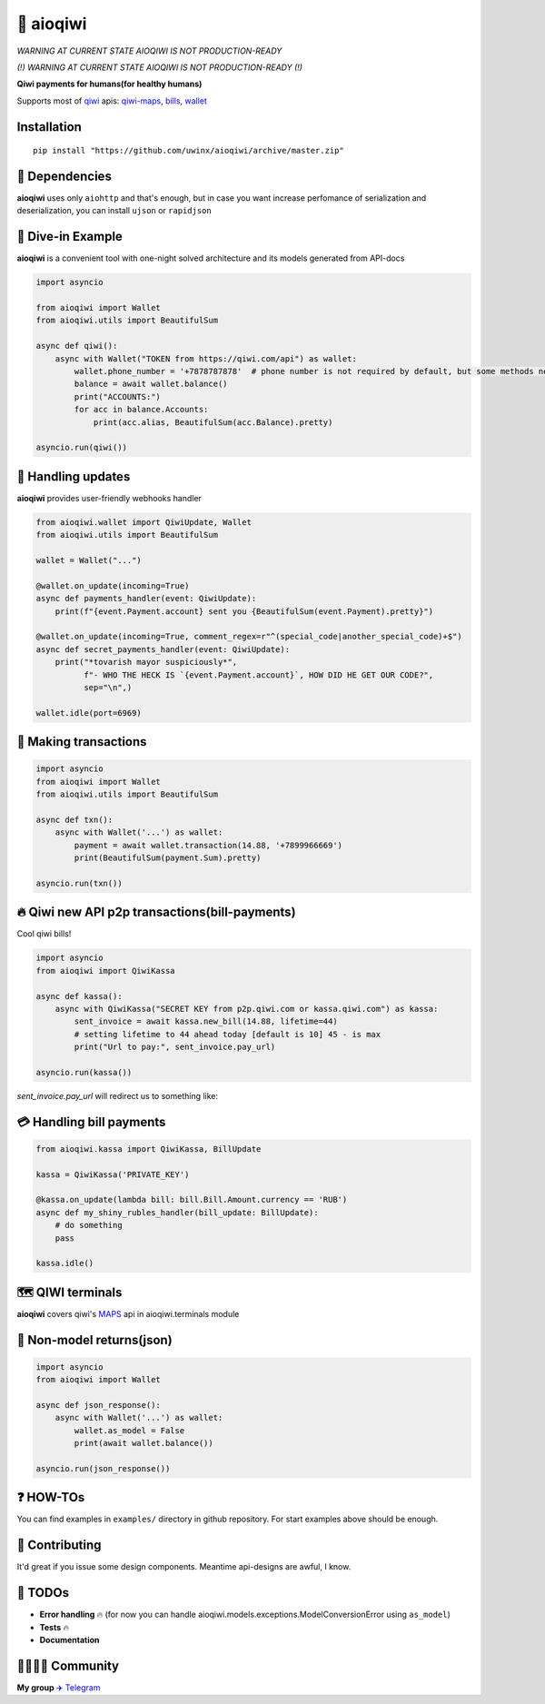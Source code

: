 ===========
🥝 aioqiwi
===========

.. image:: https://img.shields.io/badge/code%20style-black-000000.svg
    :target: https://github.com/python/black
    :alt: aioqiwi-code-style

.. image:: https://img.shields.io/badge/Python%203.7-blue.svg
    :target: https://www.python.org/
    :alt: Python-version

.. image:: https://api.codacy.com/project/badge/Grade/f3c436d869d04a7095b980f71a78ad51
    :target: https://www.codacy.com/app/uwinx/aioqiwi?utm_source=github.com&amp;utm_medium=referral&amp;utm_content=uwinx/aioqiwi&amp;utm_campaign=Badge_Grade
    :alt: codacy-rating

*WARNING AT CURRENT STATE AIOQIWI IS NOT PRODUCTION-READY* 


*(!) WARNING AT CURRENT STATE AIOQIWI IS NOT PRODUCTION-READY (!)*


**Qiwi payments for humans(for healthy humans)**

Supports most of `qiwi <https://qiwi.com>`_ apis: `qiwi-maps <https://github.com/QIWI-API/qiwi-map>`_, `bills <https://developer.qiwi.com/en/bill-payments/>`_, `wallet <https://developer.qiwi.com/en/qiwi-wallet-personal/>`_

------------
Installation
------------

::

    pip install "https://github.com/uwinx/aioqiwi/archive/master.zip"

---------------
🔸 Dependencies
---------------
**aioqiwi** uses only ``aiohttp`` and that's enough, but in case you want increase perfomance of serialization and deserialization, you can install ``ujson`` or ``rapidjson``


-------------------
🔹 Dive-in Example
-------------------
**aioqiwi** is a convenient tool with one-night solved architecture and its models generated from API-docs

.. code:: python

    import asyncio

    from aioqiwi import Wallet
    from aioqiwi.utils import BeautifulSum

    async def qiwi():
        async with Wallet("TOKEN from https://qiwi.com/api") as wallet:
            wallet.phone_number = '+7878787878'  # phone number is not required by default, but some methods need it
            balance = await wallet.balance()
            print("ACCOUNTS:")
            for acc in balance.Accounts:
                print(acc.alias, BeautifulSum(acc.Balance).pretty)

    asyncio.run(qiwi())


--------------------
📣 Handling updates
--------------------
**aioqiwi** provides user-friendly webhooks handler


.. code:: python

    from aioqiwi.wallet import QiwiUpdate, Wallet
    from aioqiwi.utils import BeautifulSum

    wallet = Wallet("...")

    @wallet.on_update(incoming=True)
    async def payments_handler(event: QiwiUpdate):
        print(f"{event.Payment.account} sent you {BeautifulSum(event.Payment).pretty}")

    @wallet.on_update(incoming=True, comment_regex=r"^(special_code|another_special_code)+$")
    async def secret_payments_handler(event: QiwiUpdate):
        print("*tovarish mayor suspiciously*",
              f"- WHO THE HECK IS `{event.Payment.account}`, HOW DID HE GET OUR CODE?",
              sep="\n",)

    wallet.idle(port=6969)


----------------------
💸 Making transactions
----------------------


.. code:: python

    import asyncio
    from aioqiwi import Wallet
    from aioqiwi.utils import BeautifulSum

    async def txn():
        async with Wallet('...') as wallet:
            payment = await wallet.transaction(14.88, '+7899966669')
            print(BeautifulSum(payment.Sum).pretty)

    asyncio.run(txn())


---------------------------------------------------
🔥 Qiwi new API p2p transactions(bill-payments)
---------------------------------------------------
Cool qiwi bills!


.. code:: python

    import asyncio
    from aioqiwi import QiwiKassa

    async def kassa():
        async with QiwiKassa("SECRET KEY from p2p.qiwi.com or kassa.qiwi.com") as kassa:
            sent_invoice = await kassa.new_bill(14.88, lifetime=44)
            # setting lifetime to 44 ahead today [default is 10] 45 - is max
            print("Url to pay:", sent_invoice.pay_url)

    asyncio.run(kassa())


`sent_invoice.pay_url` will redirect us to something like:

.. image:: https://imbt.ga/gO8EzaFItB


---------------------------
💳 Handling bill payments
---------------------------


.. code:: python


    from aioqiwi.kassa import QiwiKassa, BillUpdate

    kassa = QiwiKassa('PRIVATE_KEY')

    @kassa.on_update(lambda bill: bill.Bill.Amount.currency == 'RUB')
    async def my_shiny_rubles_handler(bill_update: BillUpdate):
        # do something
        pass

    kassa.idle()


--------------------
🗺 QIWI terminals
--------------------

**aioqiwi** covers qiwi's `MAPS
<https://developer.qiwi.com/ru/qiwi-map>`_ api in aioqiwi.terminals module


-----------------------------
🍼 Non-model returns(json)
-----------------------------


.. code:: python


        import asyncio
        from aioqiwi import Wallet

        async def json_response():
            async with Wallet('...') as wallet:
                wallet.as_model = False
                print(await wallet.balance())

        asyncio.run(json_response())


-------------------
❓ HOW-TOs
-------------------

You can find examples in ``examples/`` directory in github repository. For start examples above should be enough.

----------------
👥 Contributing
----------------

It'd great if you issue some design components. Meantime api-designs are awful, I know.


---------------------------
🔧 TODOs
---------------------------

- **Error handling** 🔥 (for now you can handle aioqiwi.models.exceptions.ModelConversionError using ``as_model``)
- **Tests** 🔥
- **Documentation**

------------------------------------------
👨‍👨‍👦‍👦 Community
------------------------------------------

**My group**
`✈️ Telegram
<https://t.me/joinchat/B2cC_hSIAiYXxqKghdguCA>`_
